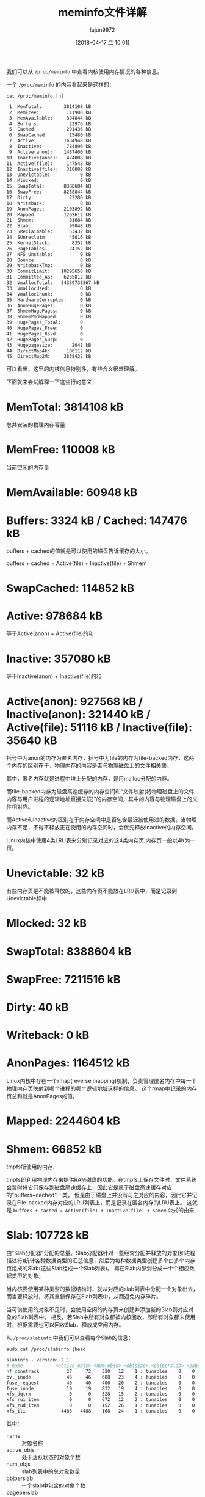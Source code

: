 #+TITLE: meminfo文件详解
#+AUTHOR: lujun9972
#+TAGS: linux和它的小伙伴
#+DATE: [2018-04-17 二 10:01]
#+LANGUAGE:  zh-CN
#+OPTIONS:  H:6 num:nil toc:t \n:nil ::t |:t ^:nil -:nil f:t *:t <:nil

我们可以从 =/proc/meminfo= 中查看内核使用内存情况的各种信息。

一个 =/proc/meminfo= 的内容看起来是这样的：
#+BEGIN_SRC shell :results org
  cat /proc/meminfo |nl
#+END_SRC

#+BEGIN_SRC org
     1	MemTotal:        3814108 kB
     2	MemFree:          111908 kB
     3	MemAvailable:     394844 kB
     4	Buffers:           22976 kB
     5	Cached:           291436 kB
     6	SwapCached:        15480 kB
     7	Active:          1634948 kB
     8	Inactive:         784896 kB
     9	Active(anon):    1487400 kB
    10	Inactive(anon):   474008 kB
    11	Active(file):     147548 kB
    12	Inactive(file):   310888 kB
    13	Unevictable:           0 kB
    14	Mlocked:               0 kB
    15	SwapTotal:       8388604 kB
    16	SwapFree:        8238844 kB
    17	Dirty:             22280 kB
    18	Writeback:             0 kB
    19	AnonPages:       2103892 kB
    20	Mapped:          1262612 kB
    21	Shmem:             81684 kB
    22	Slab:              99048 kB
    23	SReclaimable:      53432 kB
    24	SUnreclaim:        45616 kB
    25	KernelStack:        8352 kB
    26	PageTables:        24152 kB
    27	NFS_Unstable:          0 kB
    28	Bounce:                0 kB
    29	WritebackTmp:          0 kB
    30	CommitLimit:    10295656 kB
    31	Committed_AS:    6235812 kB
    32	VmallocTotal:   34359738367 kB
    33	VmallocUsed:           0 kB
    34	VmallocChunk:          0 kB
    35	HardwareCorrupted:     0 kB
    36	AnonHugePages:         0 kB
    37	ShmemHugePages:        0 kB
    38	ShmemPmdMapped:        0 kB
    39	HugePages_Total:       0
    40	HugePages_Free:        0
    41	HugePages_Rsvd:        0
    42	HugePages_Surp:        0
    43	Hugepagesize:       2048 kB
    44	DirectMap4k:      106112 kB
    45	DirectMap2M:     3858432 kB
#+END_SRC

可以看出，这里的内核信息特别多，有些含义很难理解。

下面就来尝试解释一下这些行的意义：

* MemTotal:        3814108 kB
总共安装的物理内存容量
* MemFree:          110008 kB
当前空闲的内存量
* MemAvailable:      60948 kB
* Buffers:            3324 kB / Cached:           147476 kB
buffers + cached的值就是可以使用的磁盘告诉缓存的大小。

buffers + cached = Active(file) + Inactive(file) + Shmem

* SwapCached:       114852 kB
* Active:           978684 kB
等于Active(anon) + Active(file)的和
* Inactive:         357080 kB
等于Inactive(anon) + Inactive(file)的和
* Active(anon):     927568 kB / Inactive(anon):   321440 kB / Active(file):      51116 kB / Inactive(file):    35640 kB
括号中为anon的内存为匿名内存，括号中为file的内存为file-backed内存，这两个内存的区别在于，物理内存的内容是否与物理磁盘上的文件相关联。

其中，匿名内存就是进程中堆上分配的内存，是用malloc分配的内存。

而file-backed内存为磁盘高速缓存的内存空间和“文件映射(将物理磁盘上的文件内容与用户进程的逻辑地址直接关联)”的内存空间，其中的内容与物理磁盘上的文件相对应。

而Active和Inactive的区别在于内存空间中是否包含最近被使用过的数据。当物理内存不足，不得不释放正在使用的内存空间时，会优先释放Inactive的内存空间。

Linux内核中使用4类LRU表来分别记录对应的这4类内存页,内存页一般以4K为一页。
* Unevictable:          32 kB
有些内存页是不能被释放的，这些内存页不能放在LRU表中，而是记录到Unevictable标中
* Mlocked:              32 kB

* SwapTotal:       8388604 kB
* SwapFree:        7211516 kB
* Dirty:                40 kB
* Writeback:             0 kB
* AnonPages:       1164512 kB
Linux内核中存在一个rmap(reverse mapping)机制，负责管理匿名内存中每一个物理内存页映射到哪个进程的哪个逻辑地址这样的信息。
这个rmap中记录的内存页总和就是AnonPages的值。

* Mapped:          2244604 kB
* Shmem:             66852 kB
tmpfs所使用的内存.

tmpfs即利用物理内存来提供RAM磁盘的功能。在tmpfs上保存文件时，文件系统会暂时将它们保存到磁盘高速缓存上，因此它是属于磁盘高速缓存对应的"buffers+cached"一类。
但是由于磁盘上并没有与之对应的内容，因此它并记录在File-backed内存对应的LRU列表上，而是记录在匿名内存的LRU表上。
这就是 =buffers + cached = Active(file) + Inactive(file) + Shmem= 公式的由来


* Slab:             107728 kB

由"Slab分配器"分配的总量。Slab分配器针对一些经常分配并释放的对象(如进程描述符)统计各种数据类型的汇总信息，然后为每种数据类型创建多个由多个内存页组成的Slab(这些Slab组成一个Slab列表)。
再在Slab内部划分成一个个相应数据类型的对象。

当内核要使用某种类型的数据结构时，就从对应的slab列表中分配一个对象出去，而当要释放时，将其重新保存在Slab列表中，从而避免内存碎片。

当可供使用的对象不足时，会使用空闲的内存页来创建并添加新的Slab到对应对象的Slab列表中。
相反，若Slab中所有对象都被内核回收，即所有对象都未使用时，根据需要也可以回收Slab，释放成空闲内存。

从 =/proc/slabinfo= 中我们可以查看每个Slab的信息：

#+BEGIN_SRC shell :results org :dir /sudo::
  sudo cat /proc/slabinfo |head
#+END_SRC

#+BEGIN_SRC org
slabinfo - version: 2.1
# name            <active_objs> <num_objs> <objsize> <objperslab> <pagesperslab> : tunables <limit> <batchcount> <sharedfactor> : slabdata <active_slabs> <num_slabs> <sharedavail>
nf_conntrack          27     72    320   12    1 : tunables    0    0    0 : slabdata      6      6      0
ovl_inode             46     46    688   23    4 : tunables    0    0    0 : slabdata      2      2      0
fuse_request          40     40    400   20    2 : tunables    0    0    0 : slabdata      2      2      0
fuse_inode            19     19    832   19    4 : tunables    0    0    0 : slabdata      1      1      0
xfs_dqtrx              0      0    528   15    2 : tunables    0    0    0 : slabdata      0      0      0
xfs_rui_item           0      0    672   12    2 : tunables    0    0    0 : slabdata      0      0      0
xfs_rud_item           0      0    152   26    1 : tunables    0    0    0 : slabdata      0      0      0
xfs_ili             4486   4488    168   24    1 : tunables    0    0    0 : slabdata    187    187      0
#+END_SRC

其中：

+ name :: 对象名称
+ active_objs :: 处于活跃状态的对象个数
+ num_objs :: slab列表中的总对象数量
+ objperslab :: 一个slab中包含的对象个数
+ pageperslab :: 每个slab占用的内存页数
+ num_slabs :: slab列表中slab的个数
+ active_slabs :: 处于活跃状态的slab个数

* SReclaimable:      50604 kB
不存在活跃对象，可以回收的Slab容量
* SUnreclaim:        57124 kB
对象处于活跃状态，不能被回收的Slab容量
* KernelStack:        8704 kB
* PageTables:        28720 kB
* NFS_Unstable:          0 kB
* Bounce:                0 kB
* WritebackTmp:          0 kB
* CommitLimit:    10295656 kB
* Committed_AS:    7566728 kB
* VmallocTotal:   34359738367 kB
* VmallocUsed:           0 kB
* VmallocChunk:          0 kB
* HardwareCorrupted:     0 kB
* AnonHugePages:         0 kB
* ShmemHugePages:        0 kB
* ShmemPmdMapped:        0 kB
* HugePages_Total:       0
* HugePages_Free:        0
* HugePages_Rsvd:        0
* HugePages_Surp:        0
* Hugepagesize:       2048 kB
* DirectMap4k:      290432 kB
* DirectMap2M:     3674112 kB

